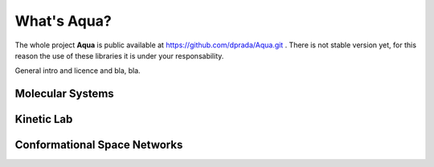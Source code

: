 What's **Aqua**?
****************

The whole project **Aqua** is public available at https://github.com/dprada/Aqua.git .
There is not stable version yet, for this reason the use of these libraries it is under your responsability.

General intro and licence and bla, bla.

Molecular Systems
-----------------

Kinetic Lab
-----------


Conformational Space Networks
-----------------------------

